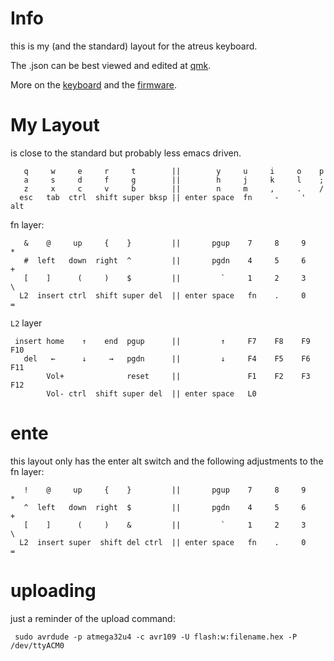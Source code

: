 * Info
this is my (and the standard) layout for the atreus keyboard.

The .json can be best viewed and edited at [[https://config.qmk.fm/#/atreus/LAYOUT][qmk]].

More on the  [[https://atreus.technomancy.us/][keyboard]] and the [[https://atreus.technomancy.us/flash][firmware]].

* My Layout
is close to the standard but probably less emacs driven.

 :    q     w     e     r     t        ||        y     u     i     o    p
 :    a     s     d     f     g        ||        h     j     k     l    ;
 :    z     x     c     v     b        ||        n     m     ,     .    /
 :   esc   tab  ctrl  shift super bksp || enter space  fn     -     '  alt

fn layer:

 :    &    @     up     {    }         ||       pgup    7     8     9    *
 :    #  left   down  right  ^         ||       pgdn    4     5     6    +
 :    [    ]      (     )    $         ||         `     1     2     3    \
 :   L2  insert ctrl  shift super del  || enter space   fn    .     0    =

=L2= layer

 :  insert home    ↑    end  pgup      ||         ↑     F7    F8    F9   F10
 :    del   ←      ↓     →   pgdn      ||         ↓     F4    F5    F6   F11
 :         Vol+              reset     ||               F1    F2    F3   F12
 :         Vol- ctrl  shift super del  || enter space   L0             

* ente
this layout only has the enter alt switch and the following adjustments to
the fn layer:

 :    !    @     up     {    }         ||       pgup    7     8     9    *
 :    ^  left   down  right  $         ||       pgdn    4     5     6    +
 :    [    ]      (     )    &         ||         `     1     2     3    \
 :   L2  insert super  shift del ctrl  || enter space   fn    .     0    =

* uploading
just a reminder of the upload command:
 :  sudo avrdude -p atmega32u4 -c avr109 -U flash:w:filename.hex -P /dev/ttyACM0
